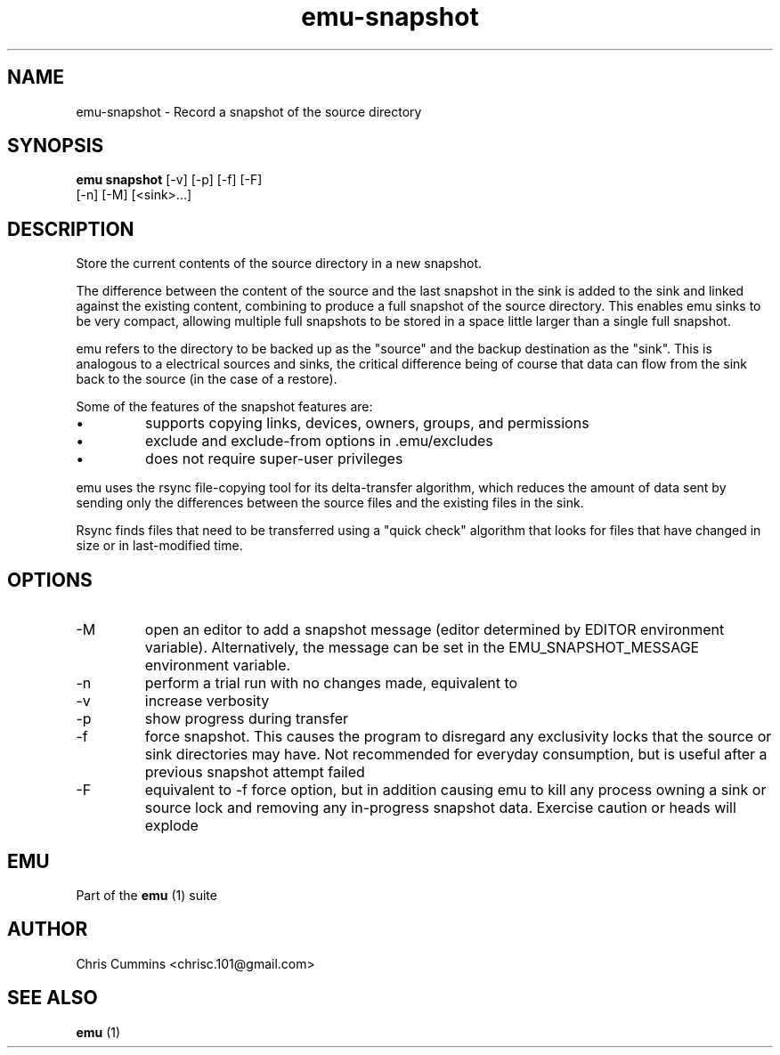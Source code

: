 .TH emu-snapshot 1  "January 17, 2013" "version 0.0.3" "Emu Manual"
.SH NAME
emu\-snapshot \- Record a snapshot of the source directory
.SH SYNOPSIS
.B emu snapshot
[\-v] [\-p] [\-f] [\-F]
             [\-n] [\-M] [<sink>...]
.SH DESCRIPTION
Store the current contents of the source directory in a new snapshot.
.PP
The difference between the content of the source and the last snapshot in the
sink is added to the sink and linked against the existing content, combining to
produce a full snapshot of the source directory. This enables emu sinks to be
very compact, allowing multiple full snapshots to be stored in a space little
larger than a single full snapshot.
.PP
emu refers to the directory to be backed up as the "source" and the backup
destination as the "sink". This is analogous to a electrical sources and sinks,
the critical difference being of course that data can flow from the sink back to
the source (in the case of a restore).
.PP
Some of the features of the snapshot features are:
.IP \[bu]
supports copying links, devices, owners, groups, and permissions
.IP \[bu]
exclude and exclude\-from options in .emu/excludes
.IP \[bu]
does not require super\-user privileges
.PP
emu uses the rsync file\-copying tool for its delta\-transfer algorithm, which
reduces the amount of data sent by sending only the differences between the
source files and the existing files in the sink.
.PP
Rsync finds files that need to be transferred using a "quick check" algorithm
that looks for files that have changed in size or in last\-modified time.
.SH OPTIONS
.TP
\-M
open an editor to add a snapshot message (editor determined by EDITOR
environment variable). Alternatively, the message can be set in the
EMU_SNAPSHOT_MESSAGE environment variable.
.TP
\-n
perform a trial run with no changes made, equivalent to
'emu status'
.TP
\-v
increase verbosity
.TP
\-p
show progress during transfer
.TP
\-f
force snapshot. This causes the program to disregard any exclusivity locks that
the source or sink directories may have. Not recommended for everyday
consumption, but is useful after a previous snapshot attempt failed
.TP
\-F
equivalent to \-f force option, but in addition causing emu to kill any process
owning a sink or source lock and removing any in\-progress snapshot
data. Exercise caution or heads will explode
.SH EMU
Part of the
.B emu
(1)
suite
.SH AUTHOR
Chris Cummins <chrisc.101@gmail.com>
.SH SEE ALSO
.B emu
(1)
